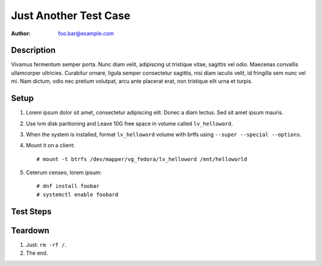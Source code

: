Just Another Test Case
**********************

:author: foo.bar@example.com

Description
===========

Vivamus fermentum semper porta. Nunc diam velit, adipiscing ut tristique
vitae, sagittis vel odio. Maecenas convallis ullamcorper ultricies.
Curabitur ornare, ligula semper consectetur sagittis, nisi diam iaculis
velit, id fringilla sem nunc vel mi. Nam dictum, odio nec pretium volutpat,
arcu ante placerat erat, non tristique elit urna et turpis.

Setup
=====

#. Lorem ipsum dolor sit amet, consectetur adipiscing elit. Donec a diam
   lectus. Sed sit amet ipsum mauris.

#. Use lvm disk paritioning and Leave 10G free space in volume
   called ``lv_helloword``.

#. When the system is installed, format ``lv_helloword`` volume with
   brtfs using ``--super --special --options``.

#. Mount it on a client::

    # mount -t btrfs /dev/mapper/vg_fedora/lv_helloword /mnt/helloworld

#. Ceterum censeo, lorem ipsum::

    # dnf install foobar
    # systemctl enable foobard

Test Steps
==========

.. test_step:: 1

    Suspendisse lectus leo, consectetur in tempor sit amet:

      * ``/var/log/messages``
      * ``/var/tmp``

.. test_result:: 1

    Suspendisse lectus leo, consectetur in tempor sit amet:

    #. Curabitur lobortis nisl a enim congue semper.

    #. Mauris ut placerat justo.

.. test_step:: 2

    Class aptent taciti sociosqu ad litora torquent per conubia nostra, per
    inceptos himenaeos.

.. test_result:: 2

    Hic sunt leones.

Teardown
========

#. Just: ``rm -rf /``.

#. The end.
